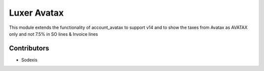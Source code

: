 ============
Luxer Avatax
============

This module extends the functionality of account_avatax to support v14
and to show the taxes from Avatax as AVATAX only and not 7.5% in SO lines & Invoice lines


Contributors
------------

* Sodexis
